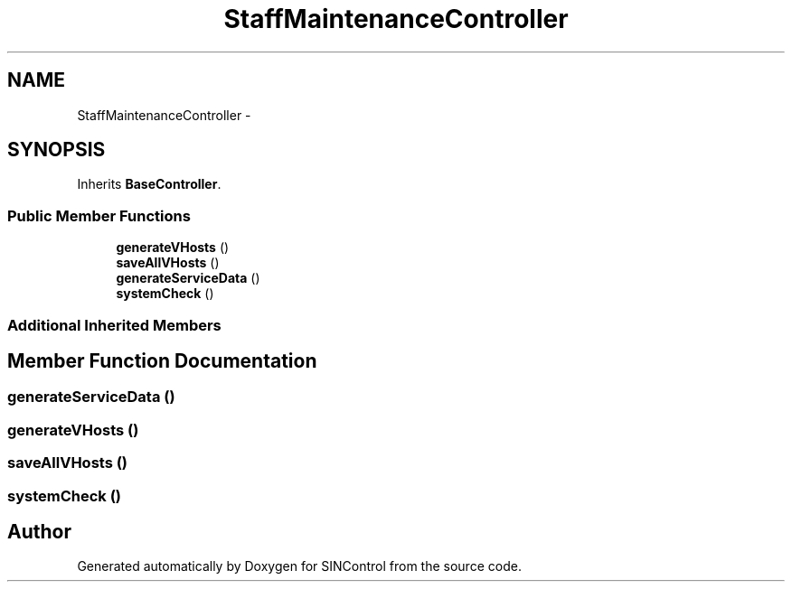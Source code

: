 .TH "StaffMaintenanceController" 3 "Thu May 21 2015" "SINControl" \" -*- nroff -*-
.ad l
.nh
.SH NAME
StaffMaintenanceController \- 
.SH SYNOPSIS
.br
.PP
.PP
Inherits \fBBaseController\fP\&.
.SS "Public Member Functions"

.in +1c
.ti -1c
.RI "\fBgenerateVHosts\fP ()"
.br
.ti -1c
.RI "\fBsaveAllVHosts\fP ()"
.br
.ti -1c
.RI "\fBgenerateServiceData\fP ()"
.br
.ti -1c
.RI "\fBsystemCheck\fP ()"
.br
.in -1c
.SS "Additional Inherited Members"
.SH "Member Function Documentation"
.PP 
.SS "generateServiceData ()"

.SS "generateVHosts ()"

.SS "saveAllVHosts ()"

.SS "systemCheck ()"


.SH "Author"
.PP 
Generated automatically by Doxygen for SINControl from the source code\&.
